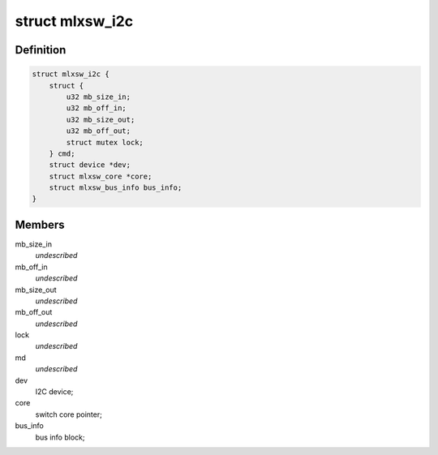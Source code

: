 .. -*- coding: utf-8; mode: rst -*-
.. src-file: drivers/net/ethernet/mellanox/mlxsw/i2c.c

.. _`mlxsw_i2c`:

struct mlxsw_i2c
================

.. c:type:: struct mlxsw_i2c

    device private data:

.. _`mlxsw_i2c.definition`:

Definition
----------

.. code-block:: c

    struct mlxsw_i2c {
        struct {
            u32 mb_size_in;
            u32 mb_off_in;
            u32 mb_size_out;
            u32 mb_off_out;
            struct mutex lock;
        } cmd;
        struct device *dev;
        struct mlxsw_core *core;
        struct mlxsw_bus_info bus_info;
    }

.. _`mlxsw_i2c.members`:

Members
-------

mb_size_in
    *undescribed*

mb_off_in
    *undescribed*

mb_size_out
    *undescribed*

mb_off_out
    *undescribed*

lock
    *undescribed*

md
    *undescribed*

dev
    I2C device;

core
    switch core pointer;

bus_info
    bus info block;

.. This file was automatic generated / don't edit.

